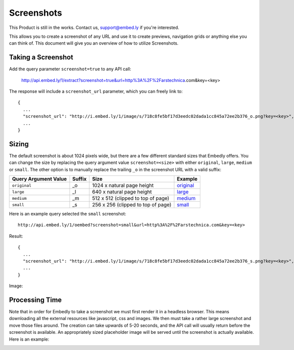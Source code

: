 Screenshots
===========

This Product is still in the works. Contact us, support@embed.ly if you're interested.

This allows you to create a screenshot of any URL and use it to create
previews, navigation grids or anything else you can think of. This document
will give you an overview of how to utilize Screenshots.

Taking a Screenshot
-------------------
Add the query parameter ``screenshot=true`` to any API call:

  http://api.embed.ly/1/extract?screenshot=true&url=http%3A%2F%2Farstechnica.com&key=<key>

The response will include a ``screenshot_url`` parameter, which you can freely
link to::

  {
    ...
    "screenshot_url": "http://i.embed.ly/1/image/s/718c8fe5bf17d3eedc02dada1cc845a72ee2b376_o.png?key=<key>",
    ...
  }


Sizing
------
The default screenshot is about 1024 pixels wide, but there are a few different
standard sizes that Embedly offers. You can change the size by replacing the 
query argument value ``screenshot=<size>`` with either ``original``,
``large``, ``medium`` or ``small``. The other option is to manually replace
the trailing ``_o`` in the screenshot URL with a valid suffix:

+------------------------+---------+-----------------------------------------+-------------+
|Query Argument Value    |Suffix   |Size                                     |Example      |
+========================+=========+=========================================+=============+
| ``original``           | _o      | 1024 x natural page height              | `original`_ |
+------------------------+---------+-----------------------------------------+-------------+
| ``large``              | _l      | 640 x natural page height               | `large`_    |
+------------------------+---------+-----------------------------------------+-------------+
| ``medium``             | _m      | 512 x 512 (clipped to top of page)      | `medium`_   |
+------------------------+---------+-----------------------------------------+-------------+
| ``small``              | _s      | 256 x 256 (clipped to top of page)      | `small`_    |
+------------------------+---------+-----------------------------------------+-------------+

.. _original: http://s.embed.ly/1/718c8fe5bf17d3eedc02dada1cc845a72ee2b376_o.png
.. _large: http://s.embed.ly/1/718c8fe5bf17d3eedc02dada1cc845a72ee2b376_l.png
.. _medium: http://s.embed.ly/1/718c8fe5bf17d3eedc02dada1cc845a72ee2b376_m.png
.. _small: http://s.embed.ly/1/718c8fe5bf17d3eedc02dada1cc845a72ee2b376_s.png


Here is an example query selected the ``small`` screenshot::

  http://api.embed.ly/1/oembed?screenshot=small&url=http%3A%2F%2Farstechnica.com&key=<key>

Result::

  {
    ...
    "screenshot_url": "http://i.embed.ly/1/image/s/718c8fe5bf17d3eedc02dada1cc845a72ee2b376_s.png?key=<key>",
    ...
  }

Image:

.. image:: /images/screenshot_s.png
  :class: exampleimg

Processing Time
---------------
Note that in order for Embedly to take a screenshot we must first render it in
a headless browser. This means downloading all the external resources like
javascript, css and images. We then must take a rather large screenshot and
move those files around. The creation can take upwards of 5-20 seconds, and
the API call will usually return before the screenshot is available. An
appropriately sized placeholder image will be served until the screenshot is
actually available. Here is an example:

.. image:: /images/processing_s.png
  :class: exampleimg


